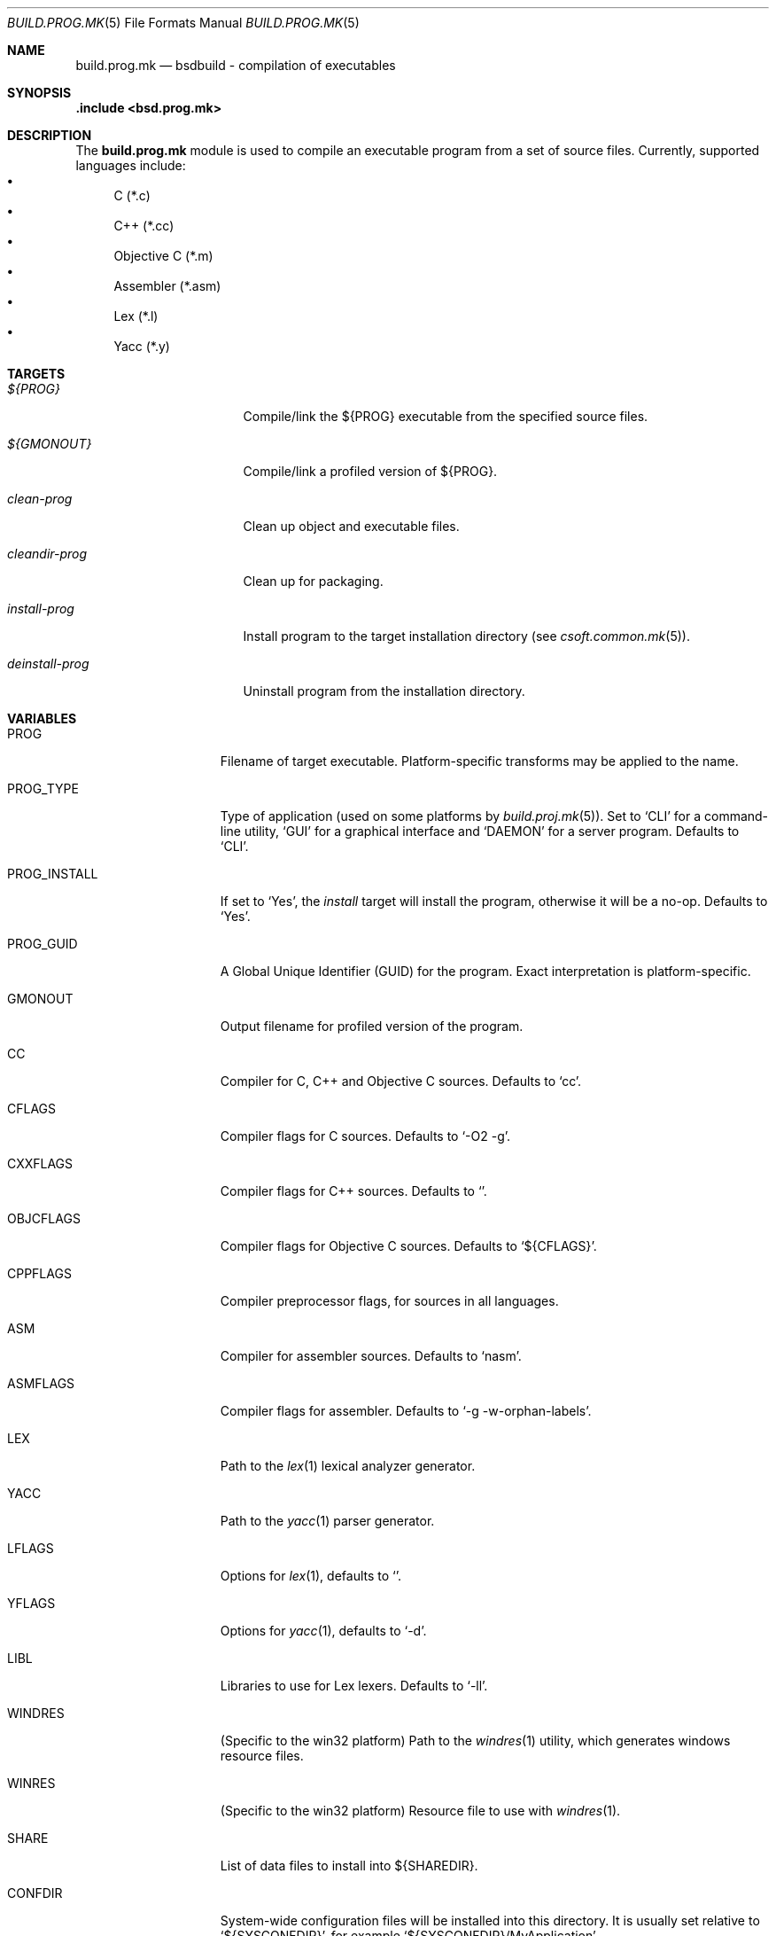 .\"
.\" Copyright (c) 2007 Hypertriton, Inc. <http://www.hypertriton.com/>
.\" All rights reserved.
.\"
.\" Redistribution and use in source and binary forms, with or without
.\" modification, are permitted provided that the following conditions
.\" are met:
.\" 1. Redistributions of source code must retain the above copyright
.\"    notice, this list of conditions and the following disclaimer.
.\" 2. Redistributions in binary form must reproduce the above copyright
.\"    notice, this list of conditions and the following disclaimer in the
.\"    documentation and/or other materials provided with the distribution.
.\"
.\" THIS SOFTWARE IS PROVIDED BY THE DEVELOPERS ``AS IS'' AND ANY EXPRESS OR
.\" IMPLIED WARRANTIES, INCLUDING, BUT NOT LIMITED TO, THE IMPLIED WARRANTIES
.\" OF MERCHANTABILITY AND FITNESS FOR A PARTICULAR PURPOSE ARE DISCLAIMED.
.\" IN NO EVENT SHALL THE DEVELOPERS BE LIABLE FOR ANY DIRECT, INDIRECT,
.\" INCIDENTAL, SPECIAL, EXEMPLARY, OR CONSEQUENTIAL DAMAGES (INCLUDING, BUT
.\" NOT LIMITED TO, PROCUREMENT OF SUBSTITUTE GOODS OR SERVICES; LOSS OF USE,
.\" DATA, OR PROFITS; OR BUSINESS INTERRUPTION) HOWEVER CAUSED AND ON ANY
.\" THEORY OF LIABILITY, WHETHER IN CONTRACT, STRICT LIABILITY, OR TORT
.\" (INCLUDING NEGLIGENCE OR OTHERWISE) ARISING IN ANY WAY OUT OF THE USE OF
.\" THIS SOFTWARE, EVEN IF ADVISED OF THE POSSIBILITY OF SUCH DAMAGE.
.\"
.Dd July 18, 2007
.Dt BUILD.PROG.MK 5
.Os
.ds vT BSDBuild Reference
.ds oS BSDBuild 1.0
.Sh NAME
.Nm build.prog.mk
.Nd bsdbuild - compilation of executables
.Sh SYNOPSIS
.Fd .include <bsd.prog.mk>
.Sh DESCRIPTION
The
.Nm
module is used to compile an executable program from a set of source
files.
Currently, supported languages include:
.Bl -bullet -compact
.It
C (*.c)
.It
C++ (*.cc)
.It
Objective C (*.m)
.It
Assembler (*.asm)
.It
Lex (*.l)
.It
Yacc (*.y)
.El
.Pp
.Sh TARGETS
.Bl -tag -width "deinstall-prog "
.It Ar ${PROG}
Compile/link the ${PROG} executable from the specified source files.
.It Ar ${GMONOUT}
Compile/link a profiled version of ${PROG}.
.It Ar clean-prog
Clean up object and executable files.
.It Ar cleandir-prog
Clean up for packaging.
.It Ar install-prog
Install program to the target installation directory
(see
.Xr csoft.common.mk 5 ) .
.It Ar deinstall-prog
Uninstall program from the installation directory.
.El
.Sh VARIABLES
.Bl -tag -width "PROG_INSTALL "
.It Ev PROG
Filename of target executable.
Platform-specific transforms may be applied to the name.
.It Ev PROG_TYPE
Type of application (used on some platforms by
.Xr build.proj.mk 5 ) .
Set to
.Sq CLI
for a command-line utility,
.Sq GUI
for a graphical interface and
.Sq DAEMON
for a server program.
Defaults to
.Sq CLI .
.It Ev PROG_INSTALL
If set to
.Sq Yes ,
the
.Ar install
target will install the program, otherwise it will be a no-op.
Defaults to
.Sq Yes .
.It Ev PROG_GUID
A Global Unique Identifier (GUID) for the program.
Exact interpretation is platform-specific.
.It Ev GMONOUT
Output filename for profiled version of the program.
.It Ev CC
Compiler for C, C++ and Objective C sources.
Defaults to
.Sq cc .
.It Ev CFLAGS
Compiler flags for C sources.
Defaults to
.Sq -O2 -g .
.It Ev CXXFLAGS
Compiler flags for C++ sources.
Defaults to
.Sq .
.It Ev OBJCFLAGS
Compiler flags for Objective C sources.
Defaults to
.Sq ${CFLAGS} .
.It Ev CPPFLAGS
Compiler preprocessor flags, for sources in all languages.
.It Ev ASM
Compiler for assembler sources.
Defaults to
.Sq nasm .
.It Ev ASMFLAGS
Compiler flags for assembler.
Defaults to
.Sq -g -w-orphan-labels .
.It Ev LEX
Path to the
.Xr lex 1
lexical analyzer generator.
.It Ev YACC
Path to the
.Xr yacc 1
parser generator.
.It Ev LFLAGS
Options for
.Xr lex 1 ,
defaults to
.Sq .
.It Ev YFLAGS
Options for
.Xr yacc 1 ,
defaults to
.Sq -d .
.It Ev LIBL
Libraries to use for Lex lexers.
Defaults to
.Sq -ll .
.It Ev WINDRES
(Specific to the win32 platform)
Path to the
.Xr windres 1
utility, which generates windows resource files.
.It Ev WINRES
(Specific to the win32 platform)
Resource file to use with
.Xr windres 1 .
.It Ev SHARE
List of data files to install into
.Dv ${SHAREDIR} .
.It Ev CONFDIR
System-wide configuration files will be installed into this directory.
It is usually set relative to
.Sq ${SYSCONFDIR} ,
for example
.Sq ${SYSCONFDIR}/MyApplication .
.It Ev CONF
List of configuration files to install into
.Dv ${CONFDIR}.
Note that the
.Ar install
target will not override existing configuration files, instead it will
output a
.Dq The following configuration files have been preserved
message.
.El
.Sh SEE ALSO
.Xr build.common.mk 5 ,
.Xr build.lib.mk 5
.Sh HISTORY
.Nm
first appeared in BSDBuild 1.0.
.Pp
bSDBuild is based on the 4.4BSD build system.
